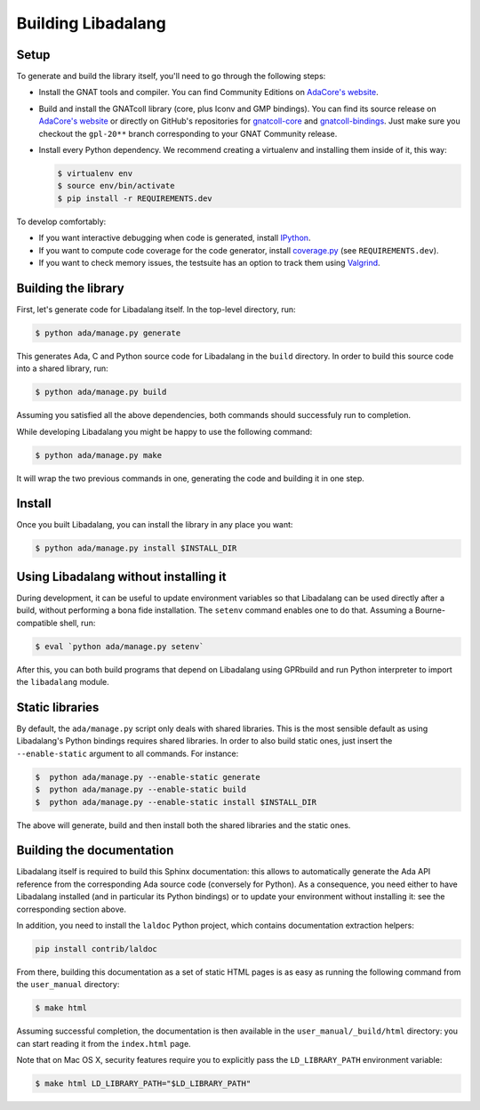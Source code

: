 Building Libadalang
###################

Setup
-----

To generate and build the library itself, you'll need to go through the
following steps:

* Install the GNAT tools and compiler. You can find Community Editions on
  `AdaCore's website <https://www.adacore.com/download>`_.
* Build and install the GNATcoll library (core, plus Iconv and GMP bindings).
  You can find its source release on `AdaCore's website
  <https://www.adacore.com/download>`_ or directly on GitHub's repositories for
  `gnatcoll-core <https://github.com/AdaCore/gnatcoll-core>`_ and
  `gnatcoll-bindings <https://github.com/AdaCore/gnatcoll-bindings>`_. Just
  make sure you checkout the ``gpl-20**`` branch corresponding to your GNAT
  Community release.
* Install every Python dependency. We recommend creating a virtualenv and
  installing them inside of it, this way:

  .. code-block:: sh

     $ virtualenv env
     $ source env/bin/activate
     $ pip install -r REQUIREMENTS.dev

To develop comfortably:

* If you want interactive debugging when code is generated, install `IPython
  <https://ipython.org>`_.
* If you want to compute code coverage for the code generator, install
  `coverage.py <https://coverage.readthedocs.io/>`_ (see ``REQUIREMENTS.dev``).
* If you want to check memory issues, the testsuite has an option to track them
  using `Valgrind <http://valgrind.org/>`_.


Building the library
--------------------

First, let's generate code for Libadalang itself. In the top-level directory,
run:

.. code-block:: sh

   $ python ada/manage.py generate

This generates Ada, C and Python source code for Libadalang in the ``build``
directory. In order to build this source code into a shared library, run:

.. code-block:: sh

    $ python ada/manage.py build

Assuming you satisfied all the above dependencies, both commands should
successfuly run to completion.

While developing Libadalang you might be happy to use the following command:

.. code-block:: sh

   $ python ada/manage.py make

It will wrap the two previous commands in one, generating the code and building
it in one step.


Install
-------

Once you built Libadalang, you can install the library in any place you want:

.. code-block:: sh

   $ python ada/manage.py install $INSTALL_DIR


Using Libadalang without installing it
--------------------------------------

During development, it can be useful to update environment variables so that
Libadalang can be used directly after a build, without performing a bona fide
installation. The ``setenv`` command enables one to do that. Assuming a
Bourne-compatible shell, run:

.. code-block:: sh

   $ eval `python ada/manage.py setenv`

After this, you can both build programs that depend on Libadalang using
GPRbuild and run Python interpreter to import the ``libadalang`` module.


Static libraries
----------------

By default, the ``ada/manage.py`` script only deals with shared libraries. This
is the most sensible default as using Libadalang's Python bindings requires
shared libraries. In order to also build static ones, just insert the
``--enable-static`` argument to all commands. For instance:

.. code-block:: sh

   $  python ada/manage.py --enable-static generate
   $  python ada/manage.py --enable-static build
   $  python ada/manage.py --enable-static install $INSTALL_DIR

The above will generate, build and then install both the shared libraries and
the static ones.


Building the documentation
--------------------------

Libadalang itself is required to build this Sphinx documentation: this allows
to automatically generate the Ada API reference from the corresponding Ada
source code (conversely for Python). As a consequence, you need either to have
Libadalang installed (and in particular its Python bindings) or to update your
environment without installing it: see the corresponding section above.

In addition, you need to install the ``laldoc`` Python project, which contains
documentation extraction helpers:

.. code-block:: sh

   pip install contrib/laldoc

From there, building this documentation as a set of static HTML pages is as
easy as running the following command from the ``user_manual`` directory:

.. code-block:: sh

   $ make html

Assuming successful completion, the documentation is then available in
the ``user_manual/_build/html`` directory: you can start reading it from the
``index.html`` page.

Note that on Mac OS X, security features require you to explicitly pass the
``LD_LIBRARY_PATH`` environment variable:

.. code-block:: sh

   $ make html LD_LIBRARY_PATH="$LD_LIBRARY_PATH"
